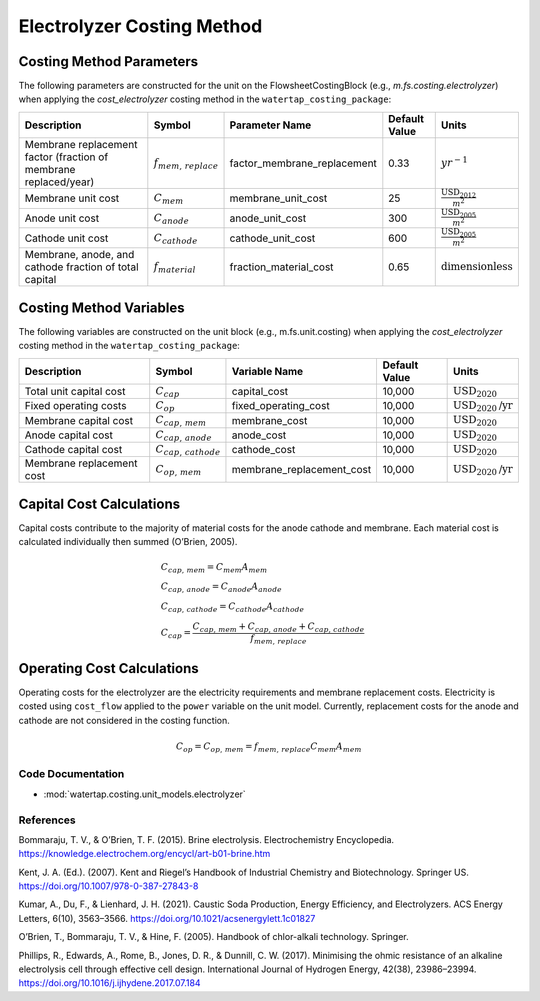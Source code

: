 Electrolyzer Costing Method
============================

Costing Method Parameters
+++++++++++++++++++++++++

The following parameters are constructed for the unit on the FlowsheetCostingBlock (e.g., `m.fs.costing.electrolyzer`) when applying the `cost_electrolyzer` costing method in the ``watertap_costing_package``:

.. csv-table::
   :header: "Description", "Symbol", "Parameter Name", "Default Value", "Units"

   "Membrane replacement factor (fraction of membrane replaced/year)", ":math:`f_{mem,\, replace}`", "factor_membrane_replacement", "0.33", ":math:`yr^{-1}`"
   "Membrane unit cost", ":math:`C_{mem}`", "membrane_unit_cost", "25", ":math:`\frac{\text{USD}_{2012}}{m^2}`"
   "Anode unit cost", ":math:`C_{anode}`", "anode_unit_cost", "300", ":math:`\frac{\text{USD}_{2005}}{m^2}`"
   "Cathode unit cost", ":math:`C_{cathode}`", "cathode_unit_cost", "600", ":math:`\frac{\text{USD}_{2005}}{m^2}`"
   "Membrane, anode, and cathode fraction of total capital", ":math:`f_{material}`", "fraction_material_cost", "0.65", ":math:`\text{dimensionless}`"


Costing Method Variables
++++++++++++++++++++++++

The following variables are constructed on the unit block (e.g., m.fs.unit.costing) when applying the `cost_electrolyzer` costing method in the ``watertap_costing_package``:

.. csv-table::
   :header: "Description", "Symbol", "Variable Name", "Default Value", "Units"

   "Total unit capital cost", ":math:`C_{cap}`", "capital_cost", "10,000", ":math:`\text{USD}_{2020}`"
   "Fixed operating costs", ":math:`C_{op}`", "fixed_operating_cost", "10,000", ":math:`\text{USD}_{2020}\text{/yr}`"
   "Membrane capital cost", ":math:`C_{cap,\, mem}`", "membrane_cost", "10,000", ":math:`\text{USD}_{2020}`"
   "Anode capital cost", ":math:`C_{cap,\, anode}`", "anode_cost", "10,000", ":math:`\text{USD}_{2020}`"
   "Cathode capital cost", ":math:`C_{cap,\, cathode}`", "cathode_cost", "10,000", ":math:`\text{USD}_{2020}`"
   "Membrane replacement cost", ":math:`C_{op,\, mem}`", "membrane_replacement_cost", "10,000", ":math:`\text{USD}_{2020}\text{/yr}`"

Capital Cost Calculations
+++++++++++++++++++++++++

Capital costs contribute to the majority of material costs for the anode cathode and membrane. Each material cost is calculated individually then summed (O’Brien, 2005).

    .. math::

        & C_{cap,\, mem} = C_{mem}A_{mem} \\\\
        & C_{cap,\, anode} = C_{anode}A_{anode} \\\\
        & C_{cap,\, cathode} = C_{cathode}A_{cathode} \\\\
        & C_{cap} = \frac{C_{cap,\, mem}+C_{cap,\, anode}+C_{cap,\, cathode}}{f_{mem,\, replace}}

Operating Cost Calculations
+++++++++++++++++++++++++++

Operating costs for the electrolyzer are the electricity requirements and membrane replacement costs. Electricity is costed using ``cost_flow`` applied to the ``power`` variable on the unit model. Currently, replacement costs for the anode and cathode are not considered in the costing function.

    .. math::

        C_{op} = C_{op,\, mem} = f_{mem,\, replace}C_{mem}A_{mem}
 
Code Documentation
------------------

* :mod:`watertap.costing.unit_models.electrolyzer`

References
----------
Bommaraju, T. V., & O’Brien, T. F. (2015). Brine electrolysis. Electrochemistry Encyclopedia. https://knowledge.electrochem.org/encycl/art-b01-brine.htm

Kent, J. A. (Ed.). (2007). Kent and Riegel’s Handbook of Industrial Chemistry and Biotechnology. Springer US. https://doi.org/10.1007/978-0-387-27843-8

Kumar, A., Du, F., & Lienhard, J. H. (2021). Caustic Soda Production, Energy Efficiency, and Electrolyzers. ACS Energy Letters, 6(10), 3563–3566. https://doi.org/10.1021/acsenergylett.1c01827

O’Brien, T., Bommaraju, T. V., & Hine, F. (2005). Handbook of chlor-alkali technology. Springer.

Phillips, R., Edwards, A., Rome, B., Jones, D. R., & Dunnill, C. W. (2017). Minimising the ohmic resistance of an alkaline electrolysis cell through effective cell design. International Journal of Hydrogen Energy, 42(38), 23986–23994. https://doi.org/10.1016/j.ijhydene.2017.07.184

